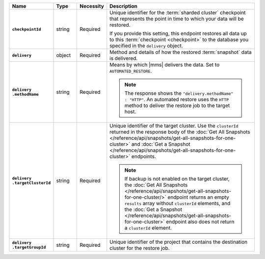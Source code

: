 .. list-table::
   :widths: 15 10 10 65
   :header-rows: 1
   :stub-columns: 1

   * - Name
     - Type
     - Necessity
     - Description

   * - ``checkpointId``
     - string
     - Required
     - Unique identifier for the :term:`sharded cluster` checkpoint
       that represents the point in time to which your data will be
       restored.

       If you provide this setting, this endpoint restores all data up
       to this :term:`checkpoint <checkpoint>` to the database you
       specified in the ``delivery`` object.

   * - ``delivery``
     - object
     - Required
     - Method and details of how the restored :term:`snapshot` data
       is delivered.

   * - | ``delivery``
       | ``.methodName``
     - string
     - Required
     - Means by which |mms| delivers the data. Set to
       ``AUTOMATED_RESTORE``.

       .. note::

          The response shows the ``"delivery.methodName" : "HTTP"``. An
          automated restore uses the ``HTTP`` method to deliver the
          restore job to the target host.

   * - | ``delivery``
       | ``.targetClusterId``
     - string
     - Required
     - Unique identifier of the target cluster. Use the ``clusterId``
       returned in the response body of the
       :doc:`Get All Snapshots </reference/api/snapshots/get-all-snapshots-for-one-cluster>`
       and :doc:`Get a Snapshot </reference/api/snapshots/get-all-snapshots-for-one-cluster>`
       endpoints.

       .. note::

          If backup is not enabled on the target cluster, the
          :doc:`Get All Snapshots </reference/api/snapshots/get-all-snapshots-for-one-cluster/>`
          endpoint returns an empty ``results`` array without
          ``clusterId`` elements, and the
          :doc:`Get a Snapshot </reference/api/snapshots/get-all-snapshots-for-one-cluster>`
          endpoint also does not return a ``clusterId`` element.

   * - | ``delivery``
       | ``.targetGroupId``
     - string
     - Required
     - Unique identifier of the project that contains the destination
       cluster for the restore job.


